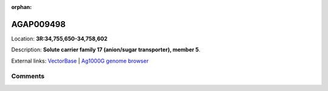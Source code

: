 :orphan:



AGAP009498
==========

Location: **3R:34,755,650-34,758,602**



Description: **Solute carrier family 17 (anion/sugar transporter), member 5**.

External links:
`VectorBase <https://www.vectorbase.org/Anopheles_gambiae/Gene/Summary?g=AGAP009498>`_ |
`Ag1000G genome browser <https://www.malariagen.net/apps/ag1000g/phase1-AR3/index.html?genome_region=3R:34755650-34758602#genomebrowser>`_





Comments
--------


.. raw:: html

    <div id="disqus_thread"></div>
    <script>
    
    var disqus_config = function () {
        this.page.identifier = '/gene/AGAP009498';
    };
    
    (function() { // DON'T EDIT BELOW THIS LINE
    var d = document, s = d.createElement('script');
    s.src = 'https://agam-selection-atlas.disqus.com/embed.js';
    s.setAttribute('data-timestamp', +new Date());
    (d.head || d.body).appendChild(s);
    })();
    </script>
    <noscript>Please enable JavaScript to view the <a href="https://disqus.com/?ref_noscript">comments.</a></noscript>


